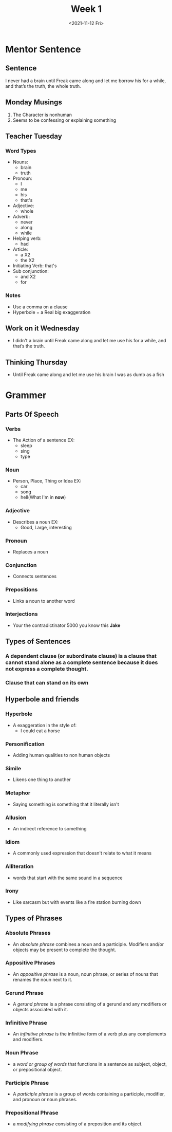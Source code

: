 #+TITLE: Week 1
#+DATE: <2021-11-12 Fri>
#+STARTUP: overview
* Mentor Sentence
** Sentence
I never had a brain until Freak came along and let me borrow his for a while, and that’s the truth, the whole truth.
** Monday Musings
1. The Character is nonhuman
2. Seems to be confessing or explaining something
** Teacher Tuesday
*** Word Types
- Nouns:
  * brain
  * truth
- Pronoun:
  * I
  * me
  * his
  * that's
- Adjective:
  * whole
- Adverb:
  * never
  * along
  * while
- Helping verb:
  * had
- Article:
  * a X2
  * the X2
- Initiating Verb: that's
- Sub conjunction:
  * and X2
  * for
*** Notes
- Use a comma on a clause
- Hyperbole = a Real big exaggeration
** Work on it Wednesday
- I didn't a brain until Freak came along and let me use his for a while, and that’s the truth.
** Thinking Thursday
- Until Freak came along and let me use his brain I was as dumb as a fish
* Grammer
** Parts Of Speech
*** Verbs
- The Action of a sentence EX:
  * sleep
  * sing
  * type
*** Noun
- Person, Place, Thing or Idea EX:
  * car
  * song
  * hell(What I'm in *now*)
*** Adjective
- Describes a noun EX:
  * Good, Large, interesting
*** Pronoun
- Replaces a noun
*** Conjunction
- Connects sentences
*** Prepositions
- Links a noun to another word
*** Interjections
- Your the contradictinator 5000 you know this *Jake*
** Types of Sentences
*** A dependent clause (or subordinate clause) is a clause that cannot stand alone as a complete sentence because it does not express a complete thought.
*** Clause that can stand on its own
** Hyperbole and friends
*** Hyperbole
- A exaggeration in the style of:
  * I could eat a horse
*** Personification
- Adding human qualities to non human objects
*** Simile
- Likens one thing to another
*** Metaphor
- Saying something is something that it literally isn't
*** Allusion
- An indirect reference to something
*** Idiom
- A commonly used expression that doesn't relate to what it means
*** Alliteration
- words that start with the same sound in a sequence
*** Irony
- Like sarcasm but with events like a fire station burning down
** Types of Phrases
*** Absolute Phrases
- An /absolute phrase/ combines a noun and a participle. Modifiers and/or objects may be present to complete the thought.
*** Appositive Phrases
- An /appositive phrase/ is a noun, noun phrase, or series of nouns that renames the noun next to it.
*** Gerund Phrase
- A /gerund phrase/ is a phrase consisting of a gerund and any modifiers or objects associated with it.
*** Infinitive Phrase
- An /infinitive phrase/ is the infinitive form of a verb plus any complements and modifiers.
*** Noun Phrase
- a /word or group of words/ that functions in a sentence as subject, object, or prepositional object.
*** Participle Phrase
- A /participle phrase/ is a group of words containing a participle, modifier, and pronoun or noun phrases.
*** Prepositional Phrase
- a /modifying phrase/ consisting of a preposition and its object.
